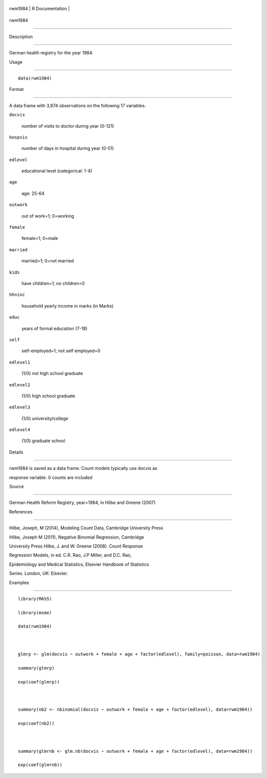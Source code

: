 +-----------+-------------------+
| rwm1984   | R Documentation   |
+-----------+-------------------+

rwm1984
-------

Description
~~~~~~~~~~~

German health registry for the year 1984.

Usage
~~~~~

::

    data(rwm1984)

Format
~~~~~~

A data frame with 3,874 observations on the following 17 variables.

``docvis``
    number of visits to doctor during year (0-121)

``hospvis``
    number of days in hospital during year (0-51)

``edlevel``
    educational level (categorical: 1-4)

``age``
    age: 25-64

``outwork``
    out of work=1; 0=working

``female``
    female=1; 0=male

``married``
    married=1; 0=not married

``kids``
    have children=1; no children=0

``hhninc``
    household yearly income in marks (in Marks)

``educ``
    years of formal education (7-18)

``self``
    self-employed=1; not self employed=0

``edlevel1``
    (1/0) not high school graduate

``edlevel2``
    (1/0) high school graduate

``edlevel3``
    (1/0) university/college

``edlevel4``
    (1/0) graduate school

Details
~~~~~~~

rwm1984 is saved as a data frame. Count models typically use docvis as
response variable. 0 counts are included

Source
~~~~~~

German Health Reform Registry, year=1984, in Hilbe and Greene (2007)

References
~~~~~~~~~~

Hilbe, Joseph, M (2014), Modeling Count Data, Cambridge University Press
Hilbe, Joseph M (2011), Negative Binomial Regression, Cambridge
University Press Hilbe, J. and W. Greene (2008). Count Response
Regression Models, in ed. C.R. Rao, J.P Miller, and D.C. Rao,
Epidemiology and Medical Statistics, Elsevier Handbook of Statistics
Series. London, UK: Elsevier.

Examples
~~~~~~~~

::

    library(MASS)
    library(msme)
    data(rwm1984)

    glmrp <- glm(docvis ~ outwork + female + age + factor(edlevel), family=poisson, data=rwm1984)
    summary(glmrp)
    exp(coef(glmrp))

    summary(nb2 <- nbinomial(docvis ~ outwork + female + age + factor(edlevel), data=rwm1984))
    exp(coef(nb2))

    summary(glmrnb <- glm.nb(docvis ~ outwork + female + age + factor(edlevel), data=rwm1984))
    exp(coef(glmrnb))
